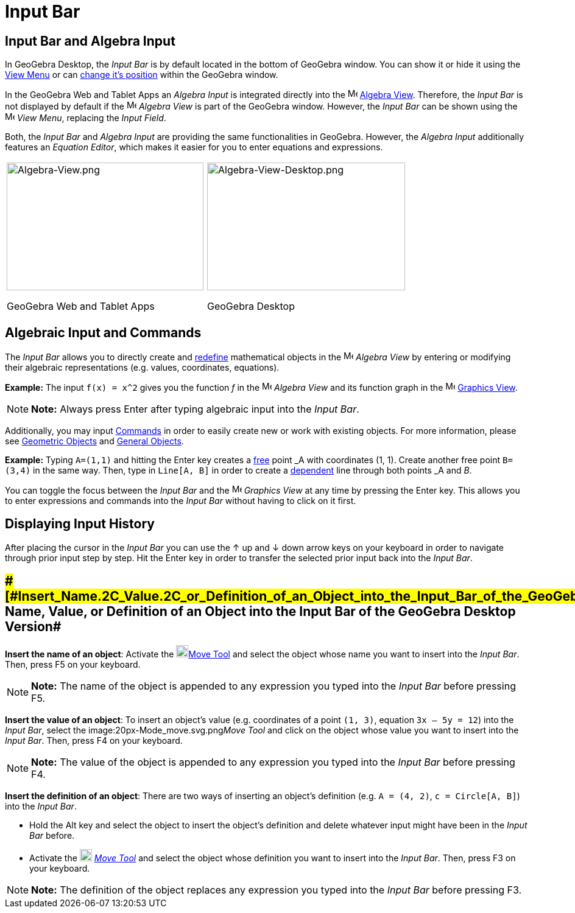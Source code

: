 = Input Bar

== [#Input_Bar_and_Algebra_Input]#Input Bar and Algebra Input#

In GeoGebra Desktop, the _Input Bar_ is by default located in the bottom of GeoGebra window. You can show it or hide it
using the xref:/View_Menu.adoc[View Menu] or can xref:/GeoGebra_5.0_Desktop_vs._Web_and_Tablet_App.adoc[change it's
position] within the GeoGebra window.

In the GeoGebra Web and Tablet Apps an _Algebra Input_ is integrated directly into the
image:16px-Menu_view_algebra.svg.png[Menu view algebra.svg,width=16,height=16] xref:/Algebra_View.adoc[Algebra View].
Therefore, the _Input Bar_ is not displayed by default if the image:16px-Menu_view_algebra.svg.png[Menu view
algebra.svg,width=16,height=16] _Algebra View_ is part of the GeoGebra window. However, the _Input Bar_ can be shown
using the image:16px-Menu-view.svg.png[Menu-view.svg,width=16,height=16] _View Menu_, replacing the _Input Field_.

Both, the _Input Bar_ and _Algebra Input_ are providing the same functionalities in GeoGebra. However, the _Algebra
Input_ additionally features an _Equation Editor_, which makes it easier for you to enter equations and expressions.

[width="100%",cols="50%,50%",]
|===
a|
image:323px-Algebra-View.png[Algebra-View.png,width=323,height=210]

GeoGebra Web and Tablet Apps

a|
image:325px-Algebra-View-Desktop.png[Algebra-View-Desktop.png,width=325,height=210]

GeoGebra Desktop

|===

== [#Algebraic_Input_and_Commands]#Algebraic Input and Commands#

The _Input Bar_ allows you to directly create and xref:/Redefine_Dialog.adoc[redefine] mathematical objects in the
image:16px-Menu_view_algebra.svg.png[Menu view algebra.svg,width=16,height=16] _Algebra View_ by entering or modifying
their algebraic representations (e.g. values, coordinates, equations).

[EXAMPLE]

====

*Example:* The input `f(x) = x^2` gives you the function _f_ in the image:16px-Menu_view_algebra.svg.png[Menu view
algebra.svg,width=16,height=16] _Algebra View_ and its function graph in the image:16px-Menu_view_graphics.svg.png[Menu
view graphics.svg,width=16,height=16] xref:/Graphics_View.adoc[Graphics View].

====

[NOTE]

====

*Note:* Always press [.kcode]#Enter# after typing algebraic input into the _Input Bar_.

====

Additionally, you may input xref:/Commands.adoc[Commands] in order to easily create new or work with existing objects.
For more information, please see xref:/Geometric_Objects.adoc[Geometric Objects] and xref:/General_Objects.adoc[General
Objects].

[EXAMPLE]

====

*Example:* Typing `A=(1,1)` and hitting the [.kcode]#Enter# key creates a
xref:/Free,_Dependent_and_Auxiliary_Objects.adoc[free] point _A_ with coordinates (1, 1). Create another free point
`B=(3,4)` in the same way. Then, type in `Line[A, B]` in order to create a
xref:/Free,_Dependent_and_Auxiliary_Objects.adoc[dependent] line through both points _A_ and _B_.

====

You can toggle the focus between the _Input Bar_ and the image:16px-Menu_view_graphics.svg.png[Menu view
graphics.svg,width=16,height=16] _Graphics View_ at any time by pressing the [.kcode]#Enter# key. This allows you to
enter expressions and commands into the _Input Bar_ without having to click on it first.

== [#Displaying_Input_History]#Displaying Input History#

After placing the cursor in the _Input Bar_ you can use the [.kcode]#↑# up and [.kcode]#↓# down arrow keys on your
keyboard in order to navigate through prior input step by step. Hit the [.kcode]#Enter# key in order to transfer the
selected prior input back into the _Input Bar_.

== [#Insert_Name,_Value,_or_Definition_of_an_Object_into_the_Input_Bar_of_the_GeoGebra_Desktop_Version]####[#Insert_Name.2C_Value.2C_or_Definition_of_an_Object_into_the_Input_Bar_of_the_GeoGebra_Desktop_Version]##Insert Name, Value, or Definition of an Object into the Input Bar of the GeoGebra Desktop Version##

*Insert the name of an object*: Activate the image:20px-Mode_move.svg.png[Mode
move.svg,width=20,height=20]xref:/tools/Move_Tool.adoc[Move Tool] and select the object whose name you want to insert
into the _Input Bar_. Then, press [.kcode]#F5# on your keyboard.

[NOTE]

====

*Note:* The name of the object is appended to any expression you typed into the _Input Bar_ before pressing
[.kcode]#F5#.

====

*Insert the value of an object*: To insert an object’s value (e.g. coordinates of a point `(1, 3)`, equation
`3x – 5y = 12`) into the _Input Bar_, select the image:20px-Mode_move.svg.png[Mode move.svg,width=20,height=20]__Move
Tool__ and click on the object whose value you want to insert into the _Input Bar_. Then, press [.kcode]#F4# on your
keyboard.

[NOTE]

====

*Note:* The value of the object is appended to any expression you typed into the _Input Bar_ before pressing
[.kcode]#F4#.

====

*Insert the definition of an object*: There are two ways of inserting an object’s definition (e.g. `A = (4, 2)`,
`c = Circle[A, B]`) into the _Input Bar_.

* Hold the [.kcode]#Alt# key and select the object to insert the object’s definition and delete whatever input might
have been in the _Input Bar_ before.
* Activate the image:20px-Mode_move.svg.png[Mode move.svg,width=20,height=20] _xref:/tools/Move_Tool.adoc[Move Tool]_
and select the object whose definition you want to insert into the _Input Bar_. Then, press [.kcode]#F3# on your
keyboard.

[NOTE]

====

*Note:* The definition of the object replaces any expression you typed into the _Input Bar_ before pressing
[.kcode]#F3#.

====
